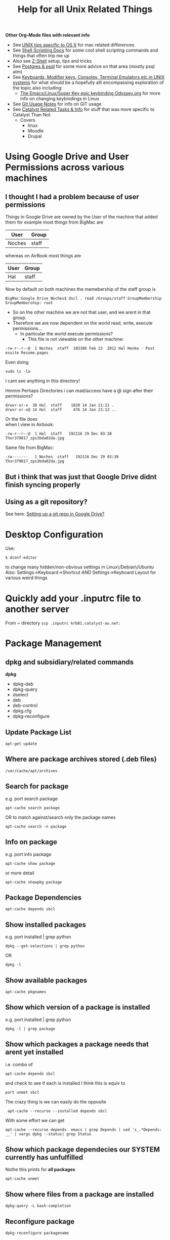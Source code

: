 #+TITLE: Help for all Unix Related Things

*Other Org-Mode files with relevant info*
 - See [[file:Mac%20Use%20of%20Unix.org][UNIX tips specific to OS X]] for mac related differences
 - See [[file:Shell%20Scripting%20Magic.org][Shell Scripting Docs]] for some cool shell scripting commands and things that often trip me up
 - Also see [[file:Z-Shell.org][Z-Shell]] setup, tips and tricks
 - See [[file:psql%20commands.org][Postgres & psql]] for some more advice on that area (mostly psql atm)
 - See [[file:Keyboards%20&%20Terminals%20in%20Unix.org][Keyboards, Modifier keys, Consoles, Terminal Emulators etc in UNIX systems]] for what should be a hopefully alll encompassing exploration of the topic also including:
   - [[file:my%20emacs%20and%20keybinding%20dilemma.org][The Emacs/Linux/Super Key epic keybinding Odyssey.org]] for more info on changing keybindings in Linux
 - See [[file:Git%20Usage%20Notes.org][Git Usage Notes]] for info on GIT usage
 - See [[file:Catalyst%20Related/Catalyst%20Related%20Tasks%20&%20Info.org][Catalyst Related Tasks & Info]] for stuff that was more specific to Catalyst Than Not
   - Covers
     - linux
     - Moodle
     - Drupal


* Using Google Drive and User Permissions across various machines
** I thought I had a problem because of user permissions
Things in Google Drive are owned by the User of the machine that added them
for example most things from BigMac are
|--------+-------|
| User   | Group |
|--------+-------|
| Noches | staff |
|--------+-------|

whereas on AirBook most things are 
|------+-------|
| User | Group |
|------+-------|
| Hal  | staff |
|------+-------|

Now by default on both machines the memebership of the staff group is

: BigMac:Google Drive Noches$ dscl . read /Groups/staff GroupMembership
: GroupMembership: root

 - So on the other machine we are not that user, and we arent in that group.
 - Therefore we are now dependent on the world read, write, execute permissions...
   - In particular the world execute permissions?
     - This file is not viewable on the other machine:
: -rw-r--r--@  1 Noches  staff  103306 Feb 23  2012 Hal Henke - Post esuite Resume.pages
Even doing
: sudo ls -la
I cant see anything in this directory!

Hmmm Perhaps Directories i can read/access have a @ sign after their permissions?
: drwxr-xr-x  30 Hal  staff    1020 14 Jan 21:21 .
: drwxr-xr-x@ 14 Hal  staff     476 14 Jan 21:13 ..

Or the file does\\ 
when I view in Airbook:
: -rw-r--r--@  1 Hal  staff   192116 29 Dec 03:38 Thor379017_zps3bda02da.jpg
Same file from BigMac:
: -rw-------   1 Noches  staff   192116 Dec 29 03:38 Thor379017_zps3bda02da.jpg

** But i think that was just that Google Drive didnt finish syncing properly
** Using as a git repository?
See here: [[file:Git%20Usage%20Notes.org::*Setting%20up%20a%20git%20repo%20in%20Google%20Drive][Setting up a git repo in Google Drive?]]


* Desktop Configuration
Use:
: $ dconf-editor
to change many hidden/non-obvious settings in Linux\/Debian\/Ubuntu
Also: 
Settings->Keyboard->Shortcut
AND
Settings->Keyboard Layout
for various weird things

* Quickly add your .inputrc file to another server
From ~ directory
=scp .inputrc krb01.catalyst-au.net:=
* Package Management
** dpkg and subsidiary/related commands
*dpkg*
 - dpkg-deb
 - dpkg-query
 - dselect
 - deb
 - deb-control
 - dpkg.cfg
 - dpkg-reconfigure

** Update Package List
: apt-get update
** Where are package archives stored (.deb files)
: /var/cache/apt/archives
** Search for package
e.g. port search package
: apt-cache search package
OR to match against/search only the package names
: apt-cache search -n package
** Info on package
e.g. port info package
: apt-cache show package
or more detail
: apt-cache showpkg package
** Package Dependencies
: apt-cache depends sbcl
** Show installed packages
e.g. port installed | grep python
: dpkg --get-selections | grep python
OR
: dpkg -l
** Show available packages
: apt-cache pkgnames
** Show which version of a package is installed
e.g. port installed | grep python
: dpkg -l | grep package
** Show which packages a package needs that arent yet installed
i.e. combo of 
: apt-cache depends sbcl
and check to see if each is installed
I think this is equiv to 
: port unmet sbcl

The crazy thing is we can easily do the opposite
:  apt-cache --recurse --installed depends sbcl
With some effort we can get
: apt-cache --recurse depends  emacs | grep Depends | sed 's_.*Depends: __' | xargs dpkg --status| grep Status
** Show which package dependecies our SYSTEM currently has unfulfilled
Nothe this prints for *all packages*
: apt-cache unmet 
** Show where files from a package are installed
: dpkg-query -L bash-completion
** Reconfigure package
: dpkg-reconfigure packagename
** Show Contents of a package
*** A package in the cache
use apt-file
: apt-file pkg_name
 - (probably needs to be installed and updated)
*** A  local .deb package 
: dpkg-deb -c package.deb
** Show changelog for a package (installed)
: apt-listchanges pkg_name
or (*This seems like a bit of a bitch*)
: cat /usr/share/doc/somepackage/changelog.Debian.gz
** Adding a package ppa with add-apt-repository 
The following line will add a file in directory =/etc/apt/sources.list.d/=:
: sudo add-apt-repository ppa:doctormo/wacom-plus
The resulting file is: 
#+BEGIN_SRC bash
hal@HAL9000:~/work/test-sites/my-moodle-23$ cat /etc/apt/sources.list.d/doctormo-wacom-plus-precise.list 
deb http://ppa.launchpad.net/doctormo/wacom-plus/ubuntu precise main
deb-src http://ppa.launchpad.net/doctormo/wacom-plus/ubuntu precise main
#+END_SRC
** Getting a list of packages line by line only
: apt-cache --recurse depends  emacs | grep Depends | sed 's_.*Depends: __'
OK Assuming we have a deb package locally we can get the top level depends via
: dpkg --info ../emacs24-lucid_24.2+1-2_amd64.deb | grep Depends | sed -e 's_, _\n_g' | sed -e 's_(.*)__' | sed -e 's_ Depends: __'
** Using apt-tools when you dont have root access/installing in a local directory
Quite difficult
*** Use dpkg to manually install package where you want
: dpkg -i --force-not-root --root=$HOME package.deb
**** Probems
I created a directory 
: ~/local
and a variable
: HAL_ROOT=$(pwd)
then the comand:
: dpkg --force-not-root --root=$HAL_ROOT -i deb-packages/emacs24-lucid_24.2+1-2_amd64.deb
 First I needed to copy recursively the directory with all dpkg info
: /var/lib/dpkg/
to
: ~/local/var/lib/dpkg/

But the problem is 
#+BEGIN_VERSE
 error setting ownership of `./usr': Operation not permitted
dpkg-deb: subprocess paste killed by signal (Broken pipe)
dpkg (subprocess): failed to chroot to `/home/hal.henke/local': Operation not permitted
#+END_VERSE
Apparently we need chroot for this method to work and chroot needs sudo.
*** Download source files of package and configure them manually to install locally
#+BEGIN_SRC shell
apt-get source package
cd package
./configure --prefix=$HOME
make
make install
#+END_SRC
*** Use dpkg this to extract package where you want?
: dpkg -X 
Think this is the same as
: dpkg-deb -x /path/to/some.deb $HOME
*** Setup a virtual root directory with chroot/schroot
Kind of requires root privileges at least once
*** Use an alternative package manager such as Nix-OS
**** Nix-OS
2,500 packages
http://nixos.org/
**** JHBuild
https://live.gnome.org/Jhbuild
**** Zero Install
http://0install.net/
**** Package Source
 - 12000 packages
 - Installs from source but manages dependecies apparently
http://www.pkgsrc.org/
*** A combination of ways
We need to
 - get the unmet dependencies of a package
 - get the deb files
 - install locally


**** Attempts to automatically check unmet dependencies

**** Force apt-cache to temporarily use an additional cache without sudo?
Problem is that we cant use apt-cache to locate dependencies that arent installed already if we use a .deb package that we dont get from our archives
**** Getting packages and installing locally
Get the URLS of the packages
: apt-get -y install --print-uris emacs | cut -d\' -f2 | grep http:// > apturls
Get everything in that file
: wget -i path-to-apturls-file
Install locally (into "sub-root")
: dpkg -x emacs24-lucid_24.2+1-2_amd64.deb sub-root/

Set the dynamic library path
: export LD_LIBRARY_PATH="/home/hal.henke/local/sub-root/usr/lib"

* Using pkgsrc
Download and compile with the unprivileged flag so we can install in our own directories

A good description of bilding from source/unprivileged
http://leaf.dragonflybsd.org/~justin/handbook/pkgsrc-sourcetree-using.html
** How to install a package
Change to the package directory
: cd ~/local/pkgsrc/editors/emacs
Build pakagae
: bmake
Install
: bmake install
** Remove package
: bmake deinstall
** Update package
: bmake update
or 
: bmake replace
or to update all that need updating from source
: pkg_chk -u -s
** Getting pkg-vulnerabilities
: /home/hal.henke/pkg/sbin/pkg_admin -K /home/hal.henke/pkg/var/db/pkg fetch-pkg-vulnerabilities
** Adding to your PATH
Add the pkgsrc commands, man pages for their use and the commands installed by pkgsrc.

#+BEGIN_SRC shell-script
# Add pkgsrc commands - after regular commands
PATH=$PATH:$HOME/pkg/sbin:$HOME/pkg/bin
MANPATH=:$HOME/pkg/man
#+END_SRC
** Showing build options avilable
From the directory of the package you are building:
: bmake show-options
** Changing options
pkgsrc is going to look in a global configuration file called mk.conf
example change - To enable mysql on builds of postfix 
: echo "PKG_OPTIONS.postfix+=mysql" >> ~/pkg/etc/mk.conf
*** Where is mk.conf
The location is
: ${PREFIX}/etc/mk.conf
or 
: /usr/etc/mk.conf
if installed globally

If you installed as unprivileged then 
: PREFIX=~/pkg
by default, so we are looking at 
: ~/pkg/etc/mk.conf
*** Changing options
First see default options.
From package src drirectory:
: bmake show-options
Add the following line to 
: ~/pkg/etc/mk.conf
Make sure you add this between the "if" flags - otherwise seems to be ignored...
: PKG_OPTIONS.emacs=    motif -gtk
We can see which options are supported by looking in the
: options.mk
file in the pkg directory and this will also tell us the name of the package to use in
: PKG_OPTIONS.package_name
*** Emacs specific version
If using the "emacs" metapackage you have to set the env variable EMACS_TYPE
: export EMACS_TYPE="emacs24"
Must do this before installing and deinstalling - otherwise pkgsrc will 
choose emacs23 by default.
** PROBLEMS with installing emacs
*** Canberra-GTK-module
It would crash with 
#+BEGIN_VERSE
Gtk-Message: Failed to load module "canberra-gtk-module"

(emacs-23-4:31007): Pango-WARNING **: failed to choose a font, expect ugly output. engine-type='PangoRenderFc', script='latin'
Connection lost to X server `:1022.0'
When compiled with GTK, Emacs cannot recover from X disconnects.
This is a GTK bug: https://bugzilla.gnome.org/show_bug.cgi?id=85715
For details, see etc/PROBLEMS.
Fatal error (6)
#+END_VERSE
The problem seems to be that the variable 
: GTK_MODULES 
has the value
: canberra-gtk-module
so install that:
#+BEGIN_VERSE
cd local/pkgsrc/audio/libcanberra
bmake
bmake install
#+END_VERSE
*** No fonts
http://mail-index.netbsd.org/pkgsrc-users/2011/07/20/msg014714.html

I installed both
: local/pkgsrc/fonts/font-misc-misc
and
: local/pkgsrc/fonts/font-misc-misc
: local/pkgsrc/fonts/urw-fonts/
*** Emacs can't find x-server and crashes
Can start in a terminal with 
: emacs -nw
or start a daemon
: emacs --daemon
* Using nix-pkg
: ./configure  --prefix=$HOME/hal-nix/local/ --with-store-dir=$HOME/hal-nix/store/ --localstatedir=$HOME/hal-nix/var/

: The Perl modules DBI and/or DBD::SQLite are missing 

* Setting up/Installing emacs24 when only emacs23 is in the apt-cache package repository
First get all the dependencies of emacs 23 and then i think i just installed 24 to /usr/local

Alternatively this guy has a repository where he has snapshots of later builds
#+BEGIN_SRC bash
sudo add-apt-repository ppa:cassou/emacs
sudo apt-get update
sudo apt-get install emacs-snapshot
emacs-snapshot
#+END_SRC bash



* Displaying an xclient program on a particular $DISPLAY or x-server
Call program with option
: --display, -d DISPLAY       use X server DISPLAY
e.g.
: emacs -d $DISPLAY

* Editing files on remote machines from EMACS via TRAMP

Emacs will work the same on remote machines as when you are editing a file as root on the local machine.
As long as the hostname is in /etc/hosts and the machine unnderstands the scpc protocol 
(means you can do stuff without constantly using password as in scp) then you go
C-x C-f /user@host:/path/to/file

*Important* - You will probably be asked for your passphrase as well as/instead of the password
Make sure you dont muck this up too much as you wont get in!


* Editing files as root or another user on the local machine using TRAMP

Slightly different syntax here
: C-x C-f /sudo:root@localhost:/path/to/whatever
or just:
: C-x C-f /sudo:hal@localhost:/path/to/whatever

* scp doesn't work if your .bashrc_local or other files produce output
You will have to remove any messages such as 
echo "bash_profile called..."
or anything that causes errors because a $TERM is not defined.
Perhaps can put them in conditional blocks

See:
http://www.unix.com/aix/136087-scp-not-working-while-ssh-works.html
http://apple.stackexchange.com/questions/13802/why-does-echo-in-etc-bashrc-cause-scp-to-hang

Might have to think more carefullly about what i put in each script - login/interactive etc

* Dont Plug your iPhone into USB *WITH PERSONAL HOTSPOT ENABLED*

It would add weird connectors to ifconfig
i.e. i had more than just eth0 and lo
(which is what i should have)
i.e. type
=$ ifconfig=
and you'll get something like:
** eth0      Link encap:Ethernet  HWaddr 54:e6:fc:84:f9:20  
          inet addr:192.168.124.169  Bcast:192.168.125.255  Mask:255.255.254.0
          inet6 addr: fe80::56e6:fcff:fe84:f920/64 Scope:Link
          UP BROADCAST RUNNING MULTICAST  MTU:1500  Metric:1
          RX packets:4849688 errors:0 dropped:0 overruns:0 frame:0
          TX packets:3749770 errors:0 dropped:0 overruns:0 carrier:0
          collisions:0 txqueuelen:1000 
          RX bytes:3335296075 (3.3 GB)  TX bytes:1329359683 (1.3 GB)
          Interrupt:16 Base address:0xe000 

** eth1      Link encap:Ethernet  HWaddr 6c:62:6d:3a:87:f3  
          UP BROADCAST MULTICAST  MTU:1500  Metric:1
          RX packets:0 errors:0 dropped:0 overruns:0 frame:0
          TX packets:0 errors:0 dropped:0 overruns:0 carrier:0
          collisions:0 txqueuelen:1000 
          RX bytes:0 (0.0 B)  TX bytes:0 (0.0 B)
          Interrupt:52 Base address:0x4000 

** eth2      Link encap:Ethernet  HWaddr 7e:c5:37:73:52:f6  
          inet addr:172.20.10.4  Bcast:172.20.10.15  Mask:255.255.255.240
          inet6 addr: fe80::7cc5:37ff:fe73:52f6/64 Scope:Link
          UP BROADCAST RUNNING MULTICAST  MTU:1500  Metric:1
          RX packets:1573 errors:0 dropped:0 overruns:0 frame:0
          TX packets:1915 errors:0 dropped:0 overruns:0 carrier:0
          collisions:0 txqueuelen:1000 
          RX bytes:919187 (919.1 KB)  TX bytes:271977 (271.9 KB)

** lo        Link encap:Local Loopback  
          inet addr:127.0.0.1  Mask:255.0.0.0
          inet6 addr: ::1/128 Scope:Host
          UP LOOPBACK RUNNING  MTU:16436  Metric:1
          RX packets:188718 errors:0 dropped:0 overruns:0 frame:0
          TX packets:188718 errors:0 dropped:0 overruns:0 carrier:0
          collisions:0 txqueuelen:0 
          RX bytes:71600564 (71.6 MB)  TX bytes:71600564 (71.6 MB)

** When you should have just eth0 and lo

** Getting rid of them
=sudo ifconfig eth1 down=

** AMMENDED - seems harmless...
...as long as Personal Hotspot is not enabled

* Things I learned Trying to Speed up KDE

** How to restart kwin

Press
Alt+F2
Type
kwin --replace&
cick run

** How to restart Xorg (without logging out)
$ sudo service gdm restart

** $ free -m
total       used       free     shared    buffers     cached
Mem:          7967       6094       1873          0         62        936
-/+ buffers/cache:       5095       2872
Swap:         8170          0       8170


** Turn the swap off
$ sudo swapoff -a
and on
$ sudo swapon -a

** Look at the "swappiness"
$ cat /proc/sys/vm/swappiness 

** See here:
http://forum.kde.org/viewtopic.php?f=66&t=85803
We edit the system file:
/etc/sysctl.conf
adding the following lines:
# HAL - trying to make KDE snappier
vm.swappiness=20
vm.vfs_cache_pressure=50

** This thread is the greatest:
http://forum.kde.org/viewtopic.php?f=66&t=85803&sid=ee5334e50b6b877d1b5e644b07f355ad&start=15
possible causes:
 - akonadiserver / akonadi processes 
 - Fixing the application which excessively spawns kio_trash would help also. 
Grepping ~/.xsession-errors for " Killing update job for "trash:/"" may help reveal the culprit, with the KIO debugging area enabled. KRunner does this intensively.
 - Nepomuk 
 - the Oxygen widget style

** Dealing With Akonadi
The Akonadi server is launched automatically at login whenever any Akonadi-enabled application requests access to it.

To disable the Akonadi subsystem, first, shut down the running Akonadi server from the control module or the command line:

: akonadictl stop
Now, edit the file ~/.config/akonadi/akonadiserverrc and change StartServer from true to false:

StartServer=false
The Akonadi server should no longer launch automatically on login.

** A useful tool to accurately show memory growth over time
exmap

** Scripts for investigating memory problems:
-----------------------------------------------------------------------------
#!/bin/sh

printf "%-6s %-9s %s\n" "PID" "Total" "Command"
printf "%-6s %-9s %s\n" "---" "-----" "-------"

for PID in `ps -e | /usr/bin/awk '$1 ~ /[0-9]+/ { print $1 }'`
do
CMD=`ps -o comm -p $PID | tail -1`
# Avoid "pmap: cannot examine 0: system process"-type errors
# by redirecting STDERR to /dev/null
TOTAL=`pmap $PID 2>/dev/null | tail -1 | \
/usr/bin/awk '{ print $2 }'`
[ -n "$TOTAL" ] && printf "%-6s %-9s %s\n" "$PID" "$TOTAL" "$CMD"
done | sort -n -k2 
-----------------------------------------------------------------------------
This little one liner is also good for snapshotting i.e. execute this at a particularly laggy moment if possible:
$ ps -eo pcpu,%mem,cmd|sort -k2 -r


** Latest Findings
I set my swappiness to 20 and rebooted. Everything was fine for a couple of days even but now its back:
High Xorg and Kwin usage
NO SWAP though

I deleted delete the folder /tmp/kde-hal/
 - NOTHING happened.
I deleted the folder /var/tmp/kdecache-hal
 - maybe some change but pretty slight....
 xorg and kwin still churning

** Pretty sure its the NVIDIA/ drivers that are behind it all

http://forum.kde.org/viewtopic.php?f=66&t=94861

From here:
http://askubuntu.com/a/23238/how-can-i-find-what-video-driver-is-in-use-on-my-system
#+BEGIN_VERSE
$ jockey-text -l
xorg:nvidia_current - NVIDIA accelerated graphics driver (Proprietary, Enabled, In use)
xorg:nvidia_current_updates - NVIDIA accelerated graphics driver (post-release updates) (Proprietary, Disabled, Not in use)
xorg:nvidia_experimental_304 - NVIDIA accelerated graphics driver (**experimental** beta) (Proprietary, Disabled, Not in use)
xorg:nvidia_experimental_310 - NVIDIA accelerated graphics driver (**experimental** beta) (Proprietary, Disabled, Not in use)
#+END_VERSE

or
#+BEGIN_VERSE
$ sudo lshw -c video
  *-display               
       description: VGA compatible controller
       product: GF108 [GeForce GT 440]
       vendor: NVIDIA Corporation
       physical id: 0
       bus info: pci@0000:01:00.0
       version: a1
       width: 64 bits
       clock: 33MHz
       capabilities: pm msi pciexpress vga_controller bus_master cap_list rom
       configuration: driver=nvidia latency=0
       resources: irq:16 memory:fa000000-faffffff memory:d0000000-d7ffffff memory:d8000000-d9ffffff ioport:e000(size=128) memory:fb000000-fb07ffff
#+END_VERSE

#+BEGIN_VERSE
$ sudo modinfo nvidia
ERROR: modinfo: could not find module nvidia
#+END_VERSE

#+BEGIN_VERSE
$ dpkg -l | grep nvidia
ii  libkwinnvidiahack4                     4:4.8.5-0ubuntu0.1                      library used by nvidia cards for the KDE window manager
ii  nvidia-common                          1:0.2.44.2                              Find obsolete NVIDIA drivers
ii  nvidia-current                         295.40-0ubuntu1.1                       NVIDIA binary Xorg driver, kernel module and VDPAU library
ii  nvidia-settings                        295.33-0ubuntu1                         Tool of configuring the NVIDIA graphics driver
#+END_VERSE

** NVIDIA X Server Settings
NVIDIA Driver Version: 295.40
Server Version: 11.0

Graphics Card/GPU: GeForce GT 440

** Can reset swap/memory configuration at runtime
using sysctl
$ sysctl swappiness=10

** Another Cool thread
http://forum.kde.org/viewtopic.php?f=66&t=97736

** Other Stuff
http://pthreads.blogspot.com.au/2011/12/swappiness-and-dropcaches.html
To free pagecache:
=code=
echo 1 > /proc/sys/vm/drop_caches
=code=
To free dentries and inodes:
=code=
echo 2 > /proc/sys/vm/drop_caches
=code=
To free pagecache, dentries and inodes:
=code=
echo 3 > /proc/sys/vm/drop_caches
=code=

** Arch_Linux on Performance
https://wiki.archlinux.org/index.php/Maximizing_Performance

** I'm going to install driconf
Its something for tuning Graphics Card Performance...
"Enabling HyperZ can drastically improve performance"
sudo apt-get driconf

** Latest Attempts to improve NVIDIA
I mucked around with nvidia-settings and nvidia-xconfig - didnt seem to do anything...
I then aded the following to the end of my 
/etc/X11/xorg.conf 
#+BEGIN_SRC conf-mode
Section "Module"
    Load "dbe"
    Load "extmod"
    Load "type1"
    Load "freetype"
    Load "glx"
EndSection
#+END_SRC conf-mode
based on advie from:
# http://forum.kde.org/viewtopic.php?f=66&t=94861


* Network speed
Not sure why but sometimes very slow and 
=ifconfig=
reveals
something like
#+BEGIN_SRC 
eth0      Link encap:Ethernet  HWaddr 54:e6:fc:84:f9:20  
          inet addr:192.168.124.169  Bcast:192.168.125.255  Mask:255.255.254.0
          inet6 addr: fe80::56e6:fcff:fe84:f920/64 Scope:Link
          UP BROADCAST RUNNING MULTICAST  MTU:1500  Metric:1
          RX packets:5355706 errors:0 dropped:0 overruns:0 frame:0
          TX packets:4124872 errors:0 dropped:0 overruns:0 carrier:0
          collisions:0 txqueuelen:1000 
          RX bytes:3750265994 (3.7 GB)  TX bytes:1365421940 (1.3 GB)
          Interrupt:16 Base address:0xe000 

eth1      Link encap:Ethernet  HWaddr 6c:62:6d:3a:87:f3  
          UP BROADCAST MULTICAST  MTU:1500  Metric:1
          RX packets:0 errors:0 dropped:0 overruns:0 frame:0
          TX packets:0 errors:0 dropped:0 overruns:0 carrier:0
          collisions:0 txqueuelen:1000 
          RX bytes:0 (0.0 B)  TX bytes:0 (0.0 B)
          Interrupt:52 Base address:0x4000 

lo        Link encap:Local Loopback  
          inet addr:127.0.0.1  Mask:255.0.0.0
          inet6 addr: ::1/128 Scope:Host
          UP LOOPBACK RUNNING  MTU:16436  Metric:1
          RX packets:243000 errors:0 dropped:0 overruns:0 frame:0
          TX packets:243000 errors:0 dropped:0 overruns:0 carrier:0
          collisions:0 txqueuelen:0 
          RX bytes:89351225 (89.3 MB)  TX bytes:89351225 (89.3 MB)
#+END_SRC 

when there should only be eth0 & lo
In this case do:
=sudo ifconfig eth1 down=
to get rid of one of them...

* Changing my machine name
: sudo edit /etc/hostname
and replaced 
=catalyst-MS-7681=
with 
=HAL9000=

also see 
: man hostname
for related info

* Checking my distro version
: $ cat /etc/issue

Also, this:
: $ uname -r
does something - not sure what

* Checking Hardware Drivers etc
** lshw
_List Hardware_
** jockey-text
_Text version of the Program Jockey_
: sudo jockey-text -l 
will list drivers and enabled/disabled status
sudo jockey-text -e xorg:nvidia-185
will enable the xorg:nvidia-185 driver
** modinfo
_Show info about a linux kernel module_
Or look at /lib/modules

** lsmod
_Show the status of modules/drivers_


* Upgrading NVIDIA drivers
http://www.itworld.com/software/289579/install-nvidia-driver-30432-linux-mint-13-or-ubuntu-12041210
#+BEGIN_SRC
sudo apt-add-repository ppa:xorg-edgers/ppa
sudo apt-get update
sudo apt-get install nvidia-current nvidia-settings
#+END_SRC
Latest from NVIDIA site - 310.19
One currently installed in my system - 295.40-0ubuntu1.1
  
* Setting up VirtualBox
Get an iso disk image of the requested distribution

They were found on caldara:
scp caldara:/home/shared/isos/ubuntu-10.04-server-amd64.iso .

** Tried to copy from Daniel
I reinitialized the mac adress - this meant that the virtual machine thought a new PCI Card had ben put in and so it reassigned it to eth2 or something

*** fstab
Used to setup the link to my physical machine i think - we mount a directory as a file system

*** /etc/sudoer ?
Something that gave me permission to do stuff
hal ALL = NOPASSWD:ALL

** Network stuff
Add self to =/etc/sudoers=
Will have to install openssh-server
: $ sudo apt-get install openssh-server

Get your IP address from ifconfig
Then you can scp from one machine to the other by
: $ scp file user@ipadress:path
or by adding their ipaddress to the local machines /etc/hosts file
with
: $ ipadress HAL9000
: $ scp /etc/sudoers hal@HAL9000:/home/hal/work/rails/hurricane/dans_machine_settings/etc/
This works both ways: you get their ip through ifconfig and add it to your hosts file and you can
scp the other way.


* TKS

Run 
tks -t week > 2012-11-12.tks
To get a file with a template for the current week
or 
tks -t month > filename.tks
to get the current month
tks filename.tks
will tell you problems without commmitting while:
tks -c filename.tks
will commit your file to the server.




http://rubyenterpriseedition.googlecode.com/files/ruby-enterprise_1.8.7-2012.02_amd64_ubuntu10.04.deb
http://rubyforge.org/frs/download.php/66163/ruby-enterprise_1.8.7-2009.10_amd64.deb


* SSH Stuff
** Adding my passphrase to my ssh shell settings
used the command 
: ssh-add
To make this work when you log into other machines I did ssh-add and then
we created a file 
: ~/.ssh/config
that contained the following
#+BEGIN_SRC 
host *
   2     forwardAgent yes
#+END_SRC 
** Getting ssh to forward your keys
: shh -A you@wherever
** Being able to launch graphical X programs from another machine on your local machine
: shh -X you@wherever

** Removing a key from your known_hosts file
e.g. for caldara:
ssh-keygen -f "/home/hal/.ssh/known_hosts" -R caldara

** Have the right permissions on your private key (=.ssh/id_rsa=)
e.g. private key in particular should be
: -rw-------   1 Hal  staff   1679 17 Jan 22:01 id_rsa

The following should fix most probs
#+BEGIN_SRC bash
chmod 700 ~/.ssh
chmod 600 ~/.ssh/id_rsa
chmod 644 ~/.ssh/id_rsa.pub  
chmod 644 ~/.ssh/authorized_keys
chmod 644 ~/.ssh/known_hosts
#+END_SRC


* DONE Fucking annoying command line error in Konsole - FIXEDish

Sometimes when i go back through history via up arrow part of the command gets "stuck" on the command line e.g.
scp  mynbcs-rails201
git remote add publi

interesting that its the same number of characters.
Due to .inputrc?
Fiddling with prompt in .bashrc_local?
Changing key commands in Konsole shortcuts?

** SOLUTION
Seems it had something to dow with my attempts to modify my prompt with colours and escape sequences 
and shit that was probably not quite done properly



* Extract a password from a password_tmp.txt file
$ gpg -d pasword_tmp.txt

* Generate a password
=$ pwgen=

* Building a debian package
** Fucking up the version number and having to fix it
Just say the version number doesnt bump

Then edit the debian/changelog file and manually change the version number e.g.
from
moodle-site-greenmedicine (1.9.19.20120702-1ubuntu1) precise; urgency=low
to
moodle-site-greenmedicine (1.9.20.20120702-1ubuntu1) precise; urgency=low




* SSH & git valid paths
From stackoverflow:
A valid ssh URL should look like ssh://{user}@host.xz/path/to/repo.git 
[[http://oliver.net.au/?p=174][Git remote ssh syAZ9ERLzpF991ntax]]
The ‘git remote add’ command takes in a html URL like parameter for even SSH like:
: ssh://<user>@<host>/<path to git repo>/

NOT the standard ssh scp syntax:
: ssh://<user>@<host>:<path to repo>/

* HTTP basic Auth
Seems to be something that prevents you accessing a web page without authorisation in the 
header request i.e. before a login page or anything
http://en.wikipedia.org/wiki/Basic_access_authentication

* The sudoers file
: root ALL=(ALL) ALL
This line means: The root user can execute from ALL terminals, acting as ALL (any) users, and run ALL (any) command.
: hal     ALL=NOPASSWD: ALL
Means you wont be asked for a password either....
http://www.garron.me/linux/visudo-command-sudoers-file-sudo-default-editor.html

* Adding someone to sudoers group/file
you can edit =/etc/sudoers= file
or do:
: visudo
which does that directly

* Changing someones group membership
As root - adding me to group admin
: su root
: usermod -aG admin hal

* Proxies and FoxyProxy
Check all connections etc with 
sudo netstat -anp | more

With =OS X= its different - use =lsof= ?



* Konsole
** Keybindings
Go To Configure Current Profile -> Input and then
edit the current input list
You can bind keys to pretty much any escape sequence....
e.g.
*** PageUp
=Page Up -> \E[5~= 
to 
=Page Up -> ScrollPageUp=
and
=Page Down -> \E[6~=
to 
=Page Down -> ScrollPageDown=
*However*
Then PageUp and Down dont function interchangably with f & b when in man page etc





















